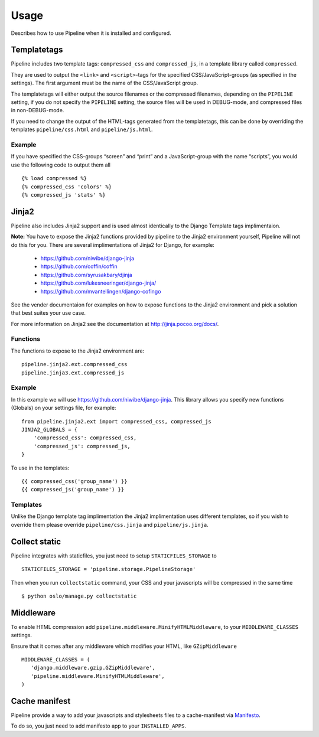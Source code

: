 .. _ref-usage:

=====
Usage
=====

Describes how to use Pipeline when it is installed and configured.

Templatetags
============

Pipeline includes two template tags: ``compressed_css`` and ``compressed_js``,
in a template library called ``compressed``.

They are used to output the ``<link>`` and ``<script>``-tags for the
specified CSS/JavaScript-groups (as specified in the settings).
The first argument must be the name of the CSS/JavaScript group.

The templatetags will either output the source filenames or the compressed filenames,
depending on the ``PIPELINE`` setting, if you do not specify the ``PIPELINE`` setting,
the source files will be used in DEBUG-mode, and compressed files in non-DEBUG-mode.

If you need to change the output of the HTML-tags generated from the templatetags,
this can be done by overriding the templates ``pipeline/css.html`` and ``pipeline/js.html``.

Example
-------

If you have specified the CSS-groups “screen” and “print” and a JavaScript-group
with the name “scripts”, you would use the following code to output them all ::

   {% load compressed %}
   {% compressed_css 'colors' %}
   {% compressed_js 'stats' %}

Jinja2
======

Pipeline also includes Jinja2 support and is used almost identically to the Django
Template tags implimentaion.

**Note:** You have to expose the Jinja2 functions provided by pipeline to the Jinja2
environment yourself, Pipeline will not do this for you. There are several implimentations
of Jinja2 for Django, for example:

 * https://github.com/niwibe/django-jinja
 * https://github.com/coffin/coffin
 * https://github.com/syrusakbary/djinja
 * https://github.com/lukesneeringer/django-jinja/
 * https://github.com/mvantellingen/django-cofingo

See the vender documentaion for examples on how to expose functions to the Jinja2 environment
and pick a solution that best suites your use case.

For more information on Jinja2 see the documentation at http://jinja.pocoo.org/docs/.

Functions
---------

The functions to expose to the Jinja2 environment are: ::

    pipeline.jinja2.ext.compressed_css
    pipeline.jinja3.ext.compressed_js

Example
-------

In this example we will use https://github.com/niwibe/django-jinja. This library allows you specify
new functions (Globals) on your settings file, for example: ::

    from pipeline.jinja2.ext import compressed_css, compressed_js
    JINJA2_GLOBALS = {
        'compressed_css': compressed_css,
        'compressed_js': compressed_js,
    }

To use in the templates: ::

    {{ compressed_css('group_name') }}
    {{ compressed_js('group_name') }}

Templates
---------

Unlike the Django template tag implimentation the Jinja2 implimentation uses different templates, so if you
wish to override them please override ``pipeline/css.jinja`` and ``pipeline/js.jinja``.

Collect static
==============

Pipeline integrates with staticfiles, you just need to setup ``STATICFILES_STORAGE`` to ::

    STATICFILES_STORAGE = 'pipeline.storage.PipelineStorage'

Then when you run ``collectstatic`` command, your CSS and your javascripts will be compressed in the same time ::

    $ python oslo/manage.py collectstatic


Middleware
==========

To enable HTML compression add ``pipeline.middleware.MinifyHTMLMiddleware``,
to your ``MIDDLEWARE_CLASSES`` settings.

Ensure that it comes after any middleware which modifies your HTML, like ``GZipMiddleware`` ::

   MIDDLEWARE_CLASSES = (
      'django.middleware.gzip.GZipMiddleware',
      'pipeline.middleware.MinifyHTMLMiddleware',
   )

Cache manifest
==============

Pipeline provide a way to add your javascripts and stylesheets files to a
cache-manifest via `Manifesto <http://manifesto.readthedocs.org/>`_.

To do so, you just need to add manifesto app to your ``INSTALLED_APPS``.
